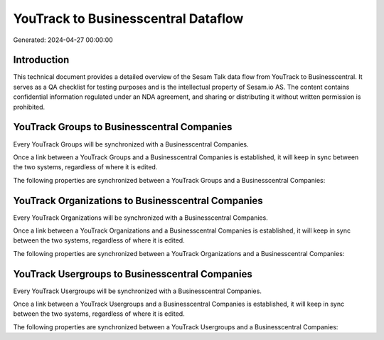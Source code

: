 ====================================
YouTrack to Businesscentral Dataflow
====================================

Generated: 2024-04-27 00:00:00

Introduction
------------

This technical document provides a detailed overview of the Sesam Talk data flow from YouTrack to Businesscentral. It serves as a QA checklist for testing purposes and is the intellectual property of Sesam.io AS. The content contains confidential information regulated under an NDA agreement, and sharing or distributing it without written permission is prohibited.

YouTrack Groups to Businesscentral Companies
--------------------------------------------
Every YouTrack Groups will be synchronized with a Businesscentral Companies.

Once a link between a YouTrack Groups and a Businesscentral Companies is established, it will keep in sync between the two systems, regardless of where it is edited.

The following properties are synchronized between a YouTrack Groups and a Businesscentral Companies:

.. list-table::
   :header-rows: 1

   * - YouTrack Groups Property
     - Businesscentral Companies Property
     - Businesscentral Data Type


YouTrack Organizations to Businesscentral Companies
---------------------------------------------------
Every YouTrack Organizations will be synchronized with a Businesscentral Companies.

Once a link between a YouTrack Organizations and a Businesscentral Companies is established, it will keep in sync between the two systems, regardless of where it is edited.

The following properties are synchronized between a YouTrack Organizations and a Businesscentral Companies:

.. list-table::
   :header-rows: 1

   * - YouTrack Organizations Property
     - Businesscentral Companies Property
     - Businesscentral Data Type


YouTrack Usergroups to Businesscentral Companies
------------------------------------------------
Every YouTrack Usergroups will be synchronized with a Businesscentral Companies.

Once a link between a YouTrack Usergroups and a Businesscentral Companies is established, it will keep in sync between the two systems, regardless of where it is edited.

The following properties are synchronized between a YouTrack Usergroups and a Businesscentral Companies:

.. list-table::
   :header-rows: 1

   * - YouTrack Usergroups Property
     - Businesscentral Companies Property
     - Businesscentral Data Type

